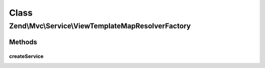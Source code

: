 .. Mvc/Service/ViewTemplateMapResolverFactory.php generated using docpx on 01/30/13 03:02pm


Class
*****

Zend\\Mvc\\Service\\ViewTemplateMapResolverFactory
==================================================

Methods
-------

createService
+++++++++++++

.. function:: createService()


    Create the template map view resolver
    
    Creates a Zend\View\Resolver\AggregateResolver and populates it with the
    ['view_manager']['template_map']

    :param ServiceLocatorInterface: 

    :rtype: ViewResolver\TemplateMapResolver 



